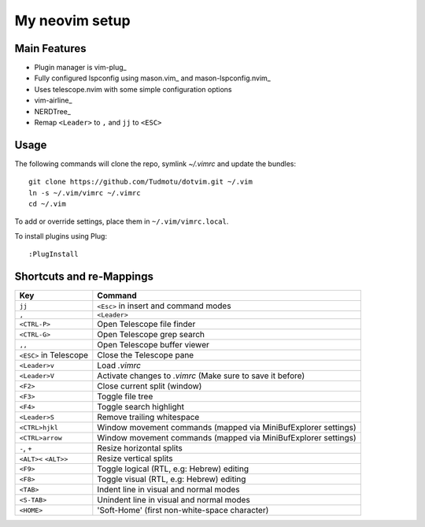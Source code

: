 ============================================================
My neovim setup
============================================================

Main Features
============

* Plugin manager is vim-plug_
* Fully configured lspconfig using mason.vim_ and mason-lspconfig.nvim_
* Uses telescope.nvim with some simple configuration options
* vim-airline_
* NERDTree_
* Remap ``<Leader>`` to ``,`` and ``jj`` to ``<ESC>``

.. _vim-plug link: https://github.com/junegunn/vim-plug
.. _mason.vim link: https://github.com/williamboman/mason.nvim
.. _mason-lspconfig link: https://github.com/williamboman/mason-lspconfig.nvim
.. _vim-airline link: https://github.com/vim-airline/vim-airline
.. _NERDTREE link: https://github.com/preservim/nerdtree

Usage
============

The following commands will clone the repo, symlink `~/.vimrc` and update the
bundles::

    git clone https://github.com/Tudmotu/dotvim.git ~/.vim
    ln -s ~/.vim/vimrc ~/.vimrc
    cd ~/.vim

To add or override settings, place them in ``~/.vim/vimrc.local``.

To install plugins using Plug::

    :PlugInstall


Shortcuts and re-Mappings
============================

======================  =================================================================
Key                     Command
======================  =================================================================
``jj``                  ``<Esc>`` in insert and command modes
----------------------  -----------------------------------------------------------------
``,``                   ``<Leader>``
----------------------  -----------------------------------------------------------------
``<CTRL-P>``            Open Telescope file finder
----------------------  -----------------------------------------------------------------
``<CTRL-G>``            Open Telescope grep search
----------------------  -----------------------------------------------------------------
``,,``                  Open Telescope buffer viewer
----------------------  -----------------------------------------------------------------
``<ESC>`` in Telescope  Close the Telescope pane
----------------------  -----------------------------------------------------------------
``<Leader>v``           Load `.vimrc`
----------------------  -----------------------------------------------------------------
``<Leader>V``           Activate changes to `.vimrc` (Make sure to save it before)
----------------------  -----------------------------------------------------------------
``<F2>``                Close current split (window)
----------------------  -----------------------------------------------------------------
``<F3>``                Toggle file tree
----------------------  -----------------------------------------------------------------
``<F4>``                Toggle search highlight
----------------------  -----------------------------------------------------------------
``<Leader>S``           Remove trailing whitespace
----------------------  -----------------------------------------------------------------
``<CTRL>hjkl``          Window movement commands (mapped via MiniBufExplorer settings)
----------------------  -----------------------------------------------------------------
``<CTRL>arrow``         Window movement commands (mapped via MiniBufExplorer settings)
----------------------  -----------------------------------------------------------------
``-``, ``+``            Resize horizontal splits
----------------------  -----------------------------------------------------------------
``<ALT><`` ``<ALT>>``   Resize vertical splits
----------------------  -----------------------------------------------------------------
``<F9>``                Toggle logical (RTL, e.g: Hebrew) editing
----------------------  -----------------------------------------------------------------
``<F8>``                Toggle visual (RTL, e.g: Hebrew) editing
----------------------  -----------------------------------------------------------------
``<TAB>``               Indent line in visual and normal modes
----------------------  -----------------------------------------------------------------
``<S-TAB>``             Unindent line in visual and normal modes
----------------------  -----------------------------------------------------------------
``<HOME>``              'Soft-Home' (first non-white-space character)
======================  =================================================================

